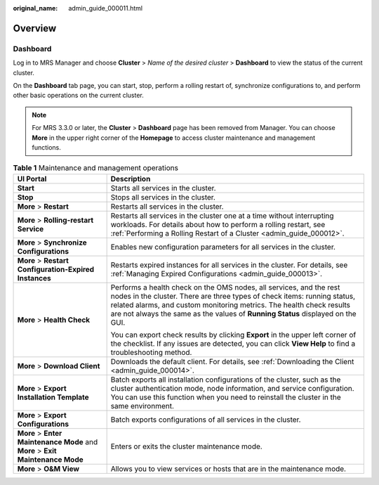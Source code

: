 :original_name: admin_guide_000011.html

.. _admin_guide_000011:

Overview
========

Dashboard
---------

Log in to MRS Manager and choose **Cluster** > *Name of the desired cluster* > **Dashboard** to view the status of the current cluster.

On the **Dashboard** tab page, you can start, stop, perform a rolling restart of, synchronize configurations to, and perform other basic operations on the current cluster.

.. note::

   For MRS 3.3.0 or later, the \ **Cluster**\  > \ **Dashboard**\  page has been removed from Manager. You can choose \ **More**\  in the upper right corner of the \ **Homepage**\  to access cluster maintenance and management functions.

.. _admin_guide_000011__table17943743105914:

.. table:: **Table 1** Maintenance and management operations

   +--------------------------------------------------------------------------------+------------------------------------------------------------------------------------------------------------------------------------------------------------------------------------------------------------------------------------------------------------------------------------------------------------+
   | UI Portal                                                                      | Description                                                                                                                                                                                                                                                                                                |
   +================================================================================+============================================================================================================================================================================================================================================================================================================+
   | **Start**                                                                      | Starts all services in the cluster.                                                                                                                                                                                                                                                                        |
   +--------------------------------------------------------------------------------+------------------------------------------------------------------------------------------------------------------------------------------------------------------------------------------------------------------------------------------------------------------------------------------------------------+
   | **Stop**                                                                       | Stops all services in the cluster.                                                                                                                                                                                                                                                                         |
   +--------------------------------------------------------------------------------+------------------------------------------------------------------------------------------------------------------------------------------------------------------------------------------------------------------------------------------------------------------------------------------------------------+
   | **More** > **Restart**                                                         | Restarts all services in the cluster.                                                                                                                                                                                                                                                                      |
   +--------------------------------------------------------------------------------+------------------------------------------------------------------------------------------------------------------------------------------------------------------------------------------------------------------------------------------------------------------------------------------------------------+
   | **More** > **Rolling-restart Service**                                         | Restarts all services in the cluster one at a time without interrupting workloads. For details about how to perform a rolling restart, see :ref:`Performing a Rolling Restart of a Cluster <admin_guide_000012>`.                                                                                          |
   +--------------------------------------------------------------------------------+------------------------------------------------------------------------------------------------------------------------------------------------------------------------------------------------------------------------------------------------------------------------------------------------------------+
   | **More** > **Synchronize Configurations**                                      | Enables new configuration parameters for all services in the cluster.                                                                                                                                                                                                                                      |
   +--------------------------------------------------------------------------------+------------------------------------------------------------------------------------------------------------------------------------------------------------------------------------------------------------------------------------------------------------------------------------------------------------+
   | **More** > **Restart Configuration-Expired Instances**                         | Restarts expired instances for all services in the cluster. For details, see :ref:`Managing Expired Configurations <admin_guide_000013>`.                                                                                                                                                                  |
   +--------------------------------------------------------------------------------+------------------------------------------------------------------------------------------------------------------------------------------------------------------------------------------------------------------------------------------------------------------------------------------------------------+
   | **More** > **Health Check**                                                    | Performs a health check on the OMS nodes, all services, and the rest nodes in the cluster. There are three types of check items: running status, related alarms, and custom monitoring metrics. The health check results are not always the same as the values of **Running Status** displayed on the GUI. |
   |                                                                                |                                                                                                                                                                                                                                                                                                            |
   |                                                                                | You can export check results by clicking **Export** in the upper left corner of the checklist. If any issues are detected, you can click **View Help** to find a troubleshooting method.                                                                                                                   |
   +--------------------------------------------------------------------------------+------------------------------------------------------------------------------------------------------------------------------------------------------------------------------------------------------------------------------------------------------------------------------------------------------------+
   | **More** > **Download Client**                                                 | Downloads the default client. For details, see :ref:`Downloading the Client <admin_guide_000014>`.                                                                                                                                                                                                         |
   +--------------------------------------------------------------------------------+------------------------------------------------------------------------------------------------------------------------------------------------------------------------------------------------------------------------------------------------------------------------------------------------------------+
   | **More** > **Export Installation Template**                                    | Batch exports all installation configurations of the cluster, such as the cluster authentication mode, node information, and service configuration. You can use this function when you need to reinstall the cluster in the same environment.                                                              |
   +--------------------------------------------------------------------------------+------------------------------------------------------------------------------------------------------------------------------------------------------------------------------------------------------------------------------------------------------------------------------------------------------------+
   | **More** > **Export Configurations**                                           | Batch exports configurations of all services in the cluster.                                                                                                                                                                                                                                               |
   +--------------------------------------------------------------------------------+------------------------------------------------------------------------------------------------------------------------------------------------------------------------------------------------------------------------------------------------------------------------------------------------------------+
   | **More** > **Enter Maintenance Mode** and **More** > **Exit Maintenance Mode** | Enters or exits the cluster maintenance mode.                                                                                                                                                                                                                                                              |
   +--------------------------------------------------------------------------------+------------------------------------------------------------------------------------------------------------------------------------------------------------------------------------------------------------------------------------------------------------------------------------------------------------+
   | **More** > **O&M View**                                                        | Allows you to view services or hosts that are in the maintenance mode.                                                                                                                                                                                                                                     |
   +--------------------------------------------------------------------------------+------------------------------------------------------------------------------------------------------------------------------------------------------------------------------------------------------------------------------------------------------------------------------------------------------------+
